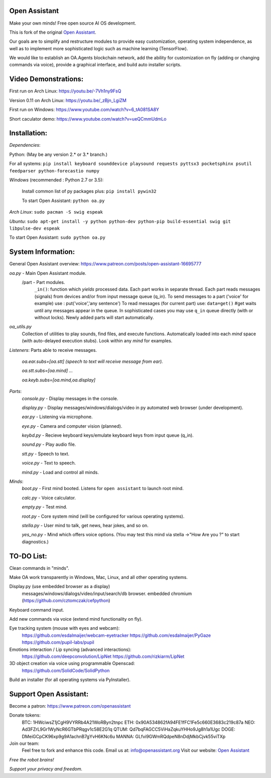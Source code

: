 Open Assistant
=============

Make your own minds! Free open source AI OS development.

This is fork of the original `Open Assistant <https://github.com/openassistant/oa-core/>`__.

Our goals are to simplify and restructure modules to provide easy customization, operating system independence, as well as to implement more sophisticated logic such as machine learning (TensorFlow).

We would like to establish an OA.Agents blockchain network, add the ability for customization on fly (adding or changing commands via voice), provide a graphical interface, and build auto installer scripts.

Video Demonstrations: 
=============
First run on Arch Linux: https://youtu.be/-7Vh1ny9FsQ

Version 0.11 on Arch Linux: https://youtu.be/_zBjn_LgiZM

First run on Windows: https://www.youtube.com/watch?v=6_tA081SA8Y

Short caculator demo: https://www.youtube.com/watch?v=ueQCmmUdmLo

Installation:
=============
`Dependencies`:

Python: (May be any version 2.* or 3.* branch.)

For all systems: ``pip install keyboard sounddevice playsound requests pyttsx3 pocketsphinx psutil feedparser python-forecastio numpy``

`Windows` (recommended : Python 2.7 or 3.5):

  Install common list of py packages plus: ``pip install pywin32``

  To start Open Assistant: ``python oa.py``

`Arch Linux`: ``sudo pacman -S swig espeak``

`Ubuntu`: ``sudo apt-get install -y python python-dev python-pip build-essential swig git libpulse-dev espeak``

To start Open Assistant: ``sudo python oa.py``

System Information:
=============
General Open Assistant overview: https://www.patreon.com/posts/open-assistant-16695777

`oa.py` - Main Open Assistant module.
  /part - Part modules. 
    ``_in()``: function which `yields` processed data.
    Each part works in separate thread. 
    Each part reads messages (signals) from devices and/or from input message queue (q_in).
    To send messages to a part ('voice' for example) use : put('voice','any sentence')
    To read messages (for current part) use: ``data=get()`` #get waits until any messages appear in the queue.
    In sophisticated cases you may use ``q_in`` queue directly (with or without locks).
    Newly added parts will start automatically.

`oa_utils.py`
  Collection of utilities to play sounds, find files, and execute functions.
  Automatically loaded into each `mind` space (with auto-delayed execution stubs).
  Look within any `mind` for examples.

`Listeners`:  Parts able to receive messages.

  `oa.ear.subs=[oa.stt] (speech to text will receive message from ear).`
  
  `oa.stt.subs=[oa.mind] ...`
  
  `oa.keyb.subs=[oa.mind,oa.display]`

`Parts`:
  `console.py` - Display messages in the console.
  
  `display.py` - Display messages/windows/dialogs/video in py automated web browser (under development).
  
  `ear.py` - Listening via microphone.
  
  `eye.py` - Camera and computer vision (planned).
  
  `keybd.py` - Recieve keyboard keys/emulate keyboard keys from input queue (q_in).
  
  `sound.py` - Play audio file.
  
  `stt.py` - Speech to text.
  
  `voice.py` - Text to speech.
  
  `mind.py`  - Load and control all minds.
  
`Minds`:
  `boot.py` - First mind booted. Listens for ``open assistant`` to launch root mind.
       
  `calc.py` - Voice calculator.
       
  `empty.py` - Test mind.
      
  `root.py` - Core system mind (will be configured for various operating systems).
       
  `stella.py` - User mind to talk, get news, hear jokes, and so on.
       
  `yes_no.py` - Mind which offers voice options. (You may test this mind via stella ->"How Are you ?" to start diagnostics.)
	  
TO-DO List:
=============
Clean commands in "minds". 

Make OA work transparently in Windows, Mac, Linux, and all other operating systems.

Display.py (use embedded browser as a display)
  messages/windows/dialogs/video/input/search/db browser.
  embedded chromium (https://github.com/cztomczak/cefpython)
	
Keyboard command input.

Add new commands via voice (extend mind functionality on fly).

Eye tracking system (mouse with eyes and webcam):
  https://github.com/esdalmaijer/webcam-eyetracker
  https://github.com/esdalmaijer/PyGaze
  https://github.com/pupil-labs/pupil

Emotions interaction / Lip syncing (advanced interactions):
  https://github.com/deepconvolution/LipNet
  https://github.com/rizkiarm/LipNet

3D object creation via voice using programmable Openscad: 
  https://github.com/SolidCode/SolidPython

Build an installer (for all operating systems via PyInstaller).
      
Support Open Assistant:
=============
Become a patron: https://www.patreon.com/openassistant

Donate tokens:
  BTC: 1HWciwsZ1jCgH9VYRRb4A21WoRByn2tnpc
  ETH: 0x90A534862fA94FE1fFC1Fe5c660E3683c219c87a
  NEO: Ad3FZrL9Gr1WyNcR6GTbPRqgv1c58E2G1q
  QTUM: Qd7bqFAGCC5ViHaZqkuYHHo9Jg8h1a1Ugc
  DOGE: DMeiGCpCK96xp9g9A1achnB7gYvH6KNc6u
  MANNA: GLfvi9GWmRQdpeN8nDdjMkbCjvk55viTXp

Join our team:
  Feel free to fork and enhance this code.
  Email us at: `info@openassistant.org <mailto:info@openassistant.org>`__
  Visit our website: `Open Assistant <http://www.openassistant.org/>`__

`Free the robot brains!` 

`Support your privacy and freedom.`
